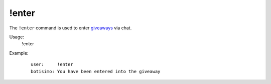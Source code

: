 !enter
======

The ``!enter`` command is used to enter `giveaways <https://botisimo.com/account/giveaways>`_ via chat.

Usage:
    !enter

Example:
    ::

        user:     !enter
        botisimo: You have been entered into the giveaway
